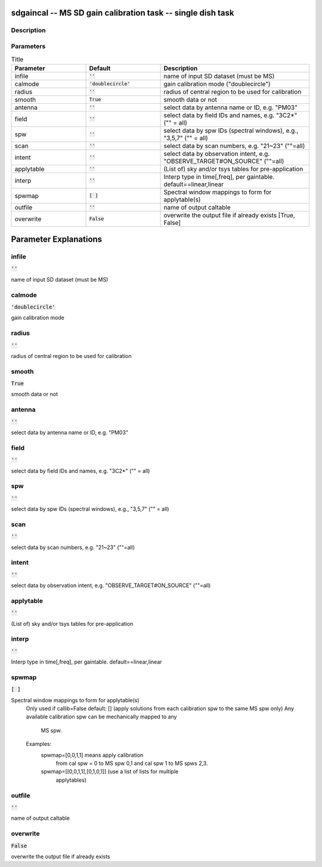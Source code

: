 sdgaincal -- MS SD gain calibration task -- single dish task
=======================================

Description
---------------------------------------


  


Parameters
---------------------------------------

.. list-table:: Title
   :widths: 25 25 50 
   :header-rows: 1
   
   * - Parameter
     - Default
     - Description
   * - infile
     - :code:`''`
     - name of input SD dataset (must be MS)
   * - calmode
     - :code:`'doublecircle'`
     - gain calibration mode ("doublecircle")
   * - radius
     - :code:`''`
     - radius of central region to be used for calibration
   * - smooth
     - :code:`True`
     - smooth data or not
   * - antenna
     - :code:`''`
     - select data by antenna name or ID, e.g. "PM03"
   * - field
     - :code:`''`
     - select data by field IDs and names, e.g. "3C2*" ("" = all)
   * - spw
     - :code:`''`
     - select data by spw IDs (spectral windows), e.g., "3,5,7" ("" = all)
   * - scan
     - :code:`''`
     - select data by scan numbers, e.g. "21~23" (""=all)
   * - intent
     - :code:`''`
     - select data by observation intent, e.g. "OBSERVE_TARGET#ON_SOURCE" (""=all)
   * - applytable
     - :code:`''`
     - (List of) sky and/or tsys tables for pre-application
   * - interp
     - :code:`''`
     - Interp type in time[,freq], per gaintable. default==linear,linear
   * - spwmap
     - :code:`[ ]`
     - Spectral window mappings to form for applytable(s)
   * - outfile
     - :code:`''`
     - name of output caltable
   * - overwrite
     - :code:`False`
     - overwrite the output file if already exists [True, False]


Parameter Explanations
=======================================



infile
---------------------------------------

:code:`''`

name of input SD dataset (must be MS)


calmode
---------------------------------------

:code:`'doublecircle'`

gain calibration mode


radius
---------------------------------------

:code:`''`

radius of central region to be used for calibration


smooth
---------------------------------------

:code:`True`

smooth data or not


antenna
---------------------------------------

:code:`''`

select data by antenna name or ID, e.g. "PM03"


field
---------------------------------------

:code:`''`

select data by field IDs and names, e.g. "3C2*" ("" = all)


spw
---------------------------------------

:code:`''`

select data by spw IDs (spectral windows), e.g., "3,5,7" ("" = all)


scan
---------------------------------------

:code:`''`

select data by scan numbers, e.g. "21~23" (""=all)


intent
---------------------------------------

:code:`''`

select data by observation intent, e.g. "OBSERVE_TARGET#ON_SOURCE" (""=all)


applytable
---------------------------------------

:code:`''`

(List of) sky and/or tsys tables for pre-application


interp
---------------------------------------

:code:`''`

Interp type in time[,freq], per gaintable. default==linear,linear


spwmap
---------------------------------------

:code:`[ ]`

Spectral window mappings to form for applytable(s)
                     Only used if callib=False
                     default: [] (apply solutions from each calibration spw to
                     the same MS spw only)
                     Any available calibration spw can be mechanically mapped to any 
                      MS spw. 
                     Examples:
                        spwmap=[0,0,1,1] means apply calibration 
                          from cal spw = 0 to MS spw 0,1 and cal spw 1 to MS spws 2,3.
                        spwmap=[[0,0,1,1],[0,1,0,1]] (use a list of lists for multiple
                          applytables)
    


outfile
---------------------------------------

:code:`''`

name of output caltable


overwrite
---------------------------------------

:code:`False`

overwrite the output file if already exists




